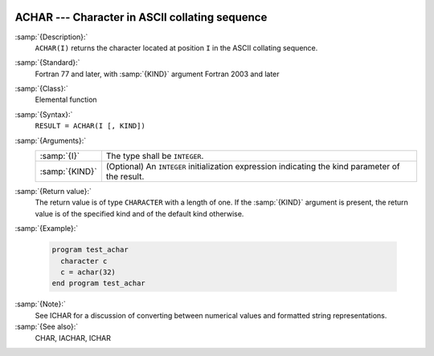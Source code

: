   .. _achar:

ACHAR --- Character in ASCII collating sequence 
************************************************

.. index:: ACHAR

.. index:: ASCII collating sequence

.. index:: collating sequence, ASCII

:samp:`{Description}:`
  ``ACHAR(I)`` returns the character located at position ``I``
  in the ASCII collating sequence.

:samp:`{Standard}:`
  Fortran 77 and later, with :samp:`{KIND}` argument Fortran 2003 and later

:samp:`{Class}:`
  Elemental function

:samp:`{Syntax}:`
  ``RESULT = ACHAR(I [, KIND])``

:samp:`{Arguments}:`
  ==============  =======================================================
  :samp:`{I}`     The type shall be ``INTEGER``.
  :samp:`{KIND}`  (Optional) An ``INTEGER`` initialization
                  expression indicating the kind parameter of the result.
  ==============  =======================================================

:samp:`{Return value}:`
  The return value is of type ``CHARACTER`` with a length of one.
  If the :samp:`{KIND}` argument is present, the return value is of the
  specified kind and of the default kind otherwise.

:samp:`{Example}:`

  .. code-block:: fortran

    program test_achar
      character c
      c = achar(32)
    end program test_achar

:samp:`{Note}:`
  See ICHAR for a discussion of converting between numerical values
  and formatted string representations.

:samp:`{See also}:`
  CHAR, 
  IACHAR, 
  ICHAR

